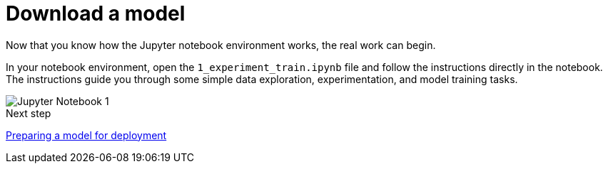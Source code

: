 [id='download-model']
= Download a model 

Now that you know how the Jupyter notebook environment works, the real work can begin.

In your notebook environment, open the `1_experiment_train.ipynb` file and follow the instructions directly in the notebook. The instructions guide you through some simple data exploration, experimentation, and model training tasks.

image::workbenches/jupyter-notebook-1.png[Jupyter Notebook 1]

.Next step

xref:preparing-a-model-for-deployment.adoc[Preparing a model for deployment]
